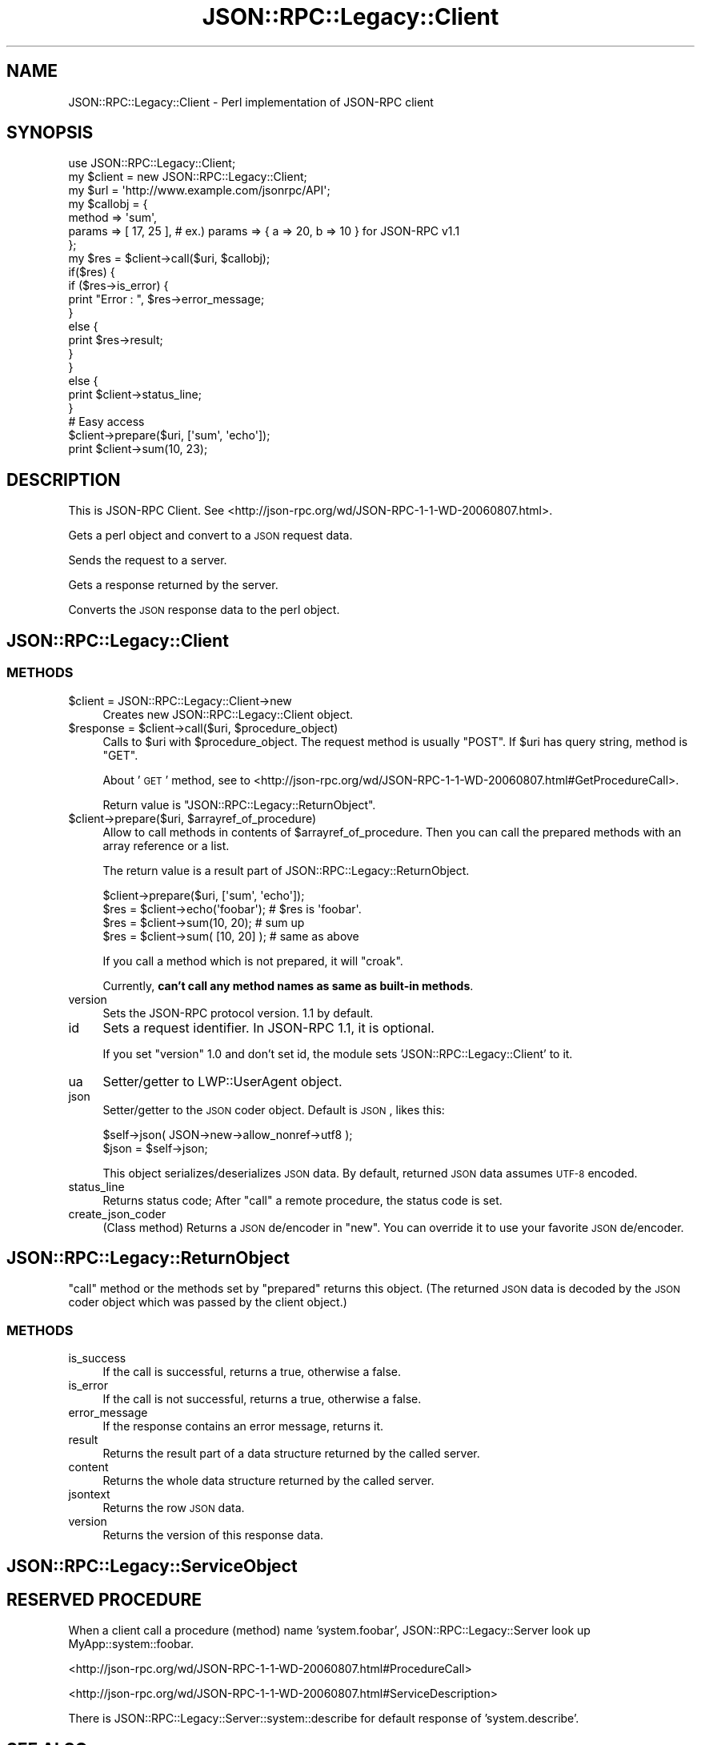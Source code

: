 .\" Automatically generated by Pod::Man 2.28 (Pod::Simple 3.28)
.\"
.\" Standard preamble:
.\" ========================================================================
.de Sp \" Vertical space (when we can't use .PP)
.if t .sp .5v
.if n .sp
..
.de Vb \" Begin verbatim text
.ft CW
.nf
.ne \\$1
..
.de Ve \" End verbatim text
.ft R
.fi
..
.\" Set up some character translations and predefined strings.  \*(-- will
.\" give an unbreakable dash, \*(PI will give pi, \*(L" will give a left
.\" double quote, and \*(R" will give a right double quote.  \*(C+ will
.\" give a nicer C++.  Capital omega is used to do unbreakable dashes and
.\" therefore won't be available.  \*(C` and \*(C' expand to `' in nroff,
.\" nothing in troff, for use with C<>.
.tr \(*W-
.ds C+ C\v'-.1v'\h'-1p'\s-2+\h'-1p'+\s0\v'.1v'\h'-1p'
.ie n \{\
.    ds -- \(*W-
.    ds PI pi
.    if (\n(.H=4u)&(1m=24u) .ds -- \(*W\h'-12u'\(*W\h'-12u'-\" diablo 10 pitch
.    if (\n(.H=4u)&(1m=20u) .ds -- \(*W\h'-12u'\(*W\h'-8u'-\"  diablo 12 pitch
.    ds L" ""
.    ds R" ""
.    ds C` ""
.    ds C' ""
'br\}
.el\{\
.    ds -- \|\(em\|
.    ds PI \(*p
.    ds L" ``
.    ds R" ''
.    ds C`
.    ds C'
'br\}
.\"
.\" Escape single quotes in literal strings from groff's Unicode transform.
.ie \n(.g .ds Aq \(aq
.el       .ds Aq '
.\"
.\" If the F register is turned on, we'll generate index entries on stderr for
.\" titles (.TH), headers (.SH), subsections (.SS), items (.Ip), and index
.\" entries marked with X<> in POD.  Of course, you'll have to process the
.\" output yourself in some meaningful fashion.
.\"
.\" Avoid warning from groff about undefined register 'F'.
.de IX
..
.nr rF 0
.if \n(.g .if rF .nr rF 1
.if (\n(rF:(\n(.g==0)) \{
.    if \nF \{
.        de IX
.        tm Index:\\$1\t\\n%\t"\\$2"
..
.        if !\nF==2 \{
.            nr % 0
.            nr F 2
.        \}
.    \}
.\}
.rr rF
.\"
.\" Accent mark definitions (@(#)ms.acc 1.5 88/02/08 SMI; from UCB 4.2).
.\" Fear.  Run.  Save yourself.  No user-serviceable parts.
.    \" fudge factors for nroff and troff
.if n \{\
.    ds #H 0
.    ds #V .8m
.    ds #F .3m
.    ds #[ \f1
.    ds #] \fP
.\}
.if t \{\
.    ds #H ((1u-(\\\\n(.fu%2u))*.13m)
.    ds #V .6m
.    ds #F 0
.    ds #[ \&
.    ds #] \&
.\}
.    \" simple accents for nroff and troff
.if n \{\
.    ds ' \&
.    ds ` \&
.    ds ^ \&
.    ds , \&
.    ds ~ ~
.    ds /
.\}
.if t \{\
.    ds ' \\k:\h'-(\\n(.wu*8/10-\*(#H)'\'\h"|\\n:u"
.    ds ` \\k:\h'-(\\n(.wu*8/10-\*(#H)'\`\h'|\\n:u'
.    ds ^ \\k:\h'-(\\n(.wu*10/11-\*(#H)'^\h'|\\n:u'
.    ds , \\k:\h'-(\\n(.wu*8/10)',\h'|\\n:u'
.    ds ~ \\k:\h'-(\\n(.wu-\*(#H-.1m)'~\h'|\\n:u'
.    ds / \\k:\h'-(\\n(.wu*8/10-\*(#H)'\z\(sl\h'|\\n:u'
.\}
.    \" troff and (daisy-wheel) nroff accents
.ds : \\k:\h'-(\\n(.wu*8/10-\*(#H+.1m+\*(#F)'\v'-\*(#V'\z.\h'.2m+\*(#F'.\h'|\\n:u'\v'\*(#V'
.ds 8 \h'\*(#H'\(*b\h'-\*(#H'
.ds o \\k:\h'-(\\n(.wu+\w'\(de'u-\*(#H)/2u'\v'-.3n'\*(#[\z\(de\v'.3n'\h'|\\n:u'\*(#]
.ds d- \h'\*(#H'\(pd\h'-\w'~'u'\v'-.25m'\f2\(hy\fP\v'.25m'\h'-\*(#H'
.ds D- D\\k:\h'-\w'D'u'\v'-.11m'\z\(hy\v'.11m'\h'|\\n:u'
.ds th \*(#[\v'.3m'\s+1I\s-1\v'-.3m'\h'-(\w'I'u*2/3)'\s-1o\s+1\*(#]
.ds Th \*(#[\s+2I\s-2\h'-\w'I'u*3/5'\v'-.3m'o\v'.3m'\*(#]
.ds ae a\h'-(\w'a'u*4/10)'e
.ds Ae A\h'-(\w'A'u*4/10)'E
.    \" corrections for vroff
.if v .ds ~ \\k:\h'-(\\n(.wu*9/10-\*(#H)'\s-2\u~\d\s+2\h'|\\n:u'
.if v .ds ^ \\k:\h'-(\\n(.wu*10/11-\*(#H)'\v'-.4m'^\v'.4m'\h'|\\n:u'
.    \" for low resolution devices (crt and lpr)
.if \n(.H>23 .if \n(.V>19 \
\{\
.    ds : e
.    ds 8 ss
.    ds o a
.    ds d- d\h'-1'\(ga
.    ds D- D\h'-1'\(hy
.    ds th \o'bp'
.    ds Th \o'LP'
.    ds ae ae
.    ds Ae AE
.\}
.rm #[ #] #H #V #F C
.\" ========================================================================
.\"
.IX Title "JSON::RPC::Legacy::Client 3pm"
.TH JSON::RPC::Legacy::Client 3pm "2017-01-07" "perl v5.20.2" "User Contributed Perl Documentation"
.\" For nroff, turn off justification.  Always turn off hyphenation; it makes
.\" way too many mistakes in technical documents.
.if n .ad l
.nh
.SH "NAME"
JSON::RPC::Legacy::Client \- Perl implementation of JSON\-RPC client
.SH "SYNOPSIS"
.IX Header "SYNOPSIS"
.Vb 1
\&   use JSON::RPC::Legacy::Client;
\&   
\&   my $client = new JSON::RPC::Legacy::Client;
\&   my $url    = \*(Aqhttp://www.example.com/jsonrpc/API\*(Aq;
\&   
\&   my $callobj = {
\&      method  => \*(Aqsum\*(Aq,
\&      params  => [ 17, 25 ], # ex.) params => { a => 20, b => 10 } for JSON\-RPC v1.1
\&   };
\&   
\&   my $res = $client\->call($uri, $callobj);
\&   
\&   if($res) {
\&      if ($res\->is_error) {
\&          print "Error : ", $res\->error_message;
\&      }
\&      else {
\&          print $res\->result;
\&      }
\&   }
\&   else {
\&      print $client\->status_line;
\&   }
\&   
\&   
\&   # Easy access
\&   
\&   $client\->prepare($uri, [\*(Aqsum\*(Aq, \*(Aqecho\*(Aq]);
\&   print $client\->sum(10, 23);
.Ve
.SH "DESCRIPTION"
.IX Header "DESCRIPTION"
This is JSON-RPC Client.
See <http://json\-rpc.org/wd/JSON\-RPC\-1\-1\-WD\-20060807.html>.
.PP
Gets a perl object and convert to a \s-1JSON\s0 request data.
.PP
Sends the request to a server.
.PP
Gets a response returned by the server.
.PP
Converts the \s-1JSON\s0 response data to the perl object.
.SH "JSON::RPC::Legacy::Client"
.IX Header "JSON::RPC::Legacy::Client"
.SS "\s-1METHODS\s0"
.IX Subsection "METHODS"
.ie n .IP "$client = JSON::RPC::Legacy::Client\->new" 4
.el .IP "\f(CW$client\fR = JSON::RPC::Legacy::Client\->new" 4
.IX Item "$client = JSON::RPC::Legacy::Client->new"
Creates new JSON::RPC::Legacy::Client object.
.ie n .IP "$response = $client\->call($uri, $procedure_object)" 4
.el .IP "\f(CW$response\fR = \f(CW$client\fR\->call($uri, \f(CW$procedure_object\fR)" 4
.IX Item "$response = $client->call($uri, $procedure_object)"
Calls to \f(CW$uri\fR with \f(CW$procedure_object\fR.
The request method is usually \f(CW\*(C`POST\*(C'\fR.
If \f(CW$uri\fR has query string, method is \f(CW\*(C`GET\*(C'\fR.
.Sp
About '\s-1GET\s0' method,
see to <http://json\-rpc.org/wd/JSON\-RPC\-1\-1\-WD\-20060807.html#GetProcedureCall>.
.Sp
Return value is \*(L"JSON::RPC::Legacy::ReturnObject\*(R".
.ie n .IP "$client\->prepare($uri, $arrayref_of_procedure)" 4
.el .IP "\f(CW$client\fR\->prepare($uri, \f(CW$arrayref_of_procedure\fR)" 4
.IX Item "$client->prepare($uri, $arrayref_of_procedure)"
Allow to call methods in contents of \f(CW$arrayref_of_procedure\fR.
Then you can call the prepared methods with an array reference or a list.
.Sp
The return value is a result part of JSON::RPC::Legacy::ReturnObject.
.Sp
.Vb 1
\&   $client\->prepare($uri, [\*(Aqsum\*(Aq, \*(Aqecho\*(Aq]);
\&   
\&   $res = $client\->echo(\*(Aqfoobar\*(Aq);  # $res is \*(Aqfoobar\*(Aq.
\&   
\&   $res = $client\->sum(10, 20);     # sum up
\&   $res = $client\->sum( [10, 20] ); # same as above
.Ve
.Sp
If you call a method which is not prepared, it will \f(CW\*(C`croak\*(C'\fR.
.Sp
Currently, \fBcan't call any method names as same as built-in methods\fR.
.IP "version" 4
.IX Item "version"
Sets the JSON-RPC protocol version.
1.1 by default.
.IP "id" 4
.IX Item "id"
Sets a request identifier.
In JSON-RPC 1.1, it is optional.
.Sp
If you set \f(CW\*(C`version\*(C'\fR 1.0 and don't set id,
the module sets 'JSON::RPC::Legacy::Client' to it.
.IP "ua" 4
.IX Item "ua"
Setter/getter to LWP::UserAgent object.
.IP "json" 4
.IX Item "json"
Setter/getter to the \s-1JSON\s0 coder object.
Default is \s-1JSON\s0, likes this:
.Sp
.Vb 1
\&   $self\->json( JSON\->new\->allow_nonref\->utf8 );
\&   
\&   $json = $self\->json;
.Ve
.Sp
This object serializes/deserializes \s-1JSON\s0 data.
By default, returned \s-1JSON\s0 data assumes \s-1UTF\-8\s0 encoded.
.IP "status_line" 4
.IX Item "status_line"
Returns status code;
After \f(CW\*(C`call\*(C'\fR a remote procedure, the status code is set.
.IP "create_json_coder" 4
.IX Item "create_json_coder"
(Class method)
Returns a \s-1JSON\s0 de/encoder in \f(CW\*(C`new\*(C'\fR.
You can override it to use your favorite \s-1JSON\s0 de/encoder.
.SH "JSON::RPC::Legacy::ReturnObject"
.IX Header "JSON::RPC::Legacy::ReturnObject"
\&\f(CW\*(C`call\*(C'\fR method or the methods set by \f(CW\*(C`prepared\*(C'\fR returns this object.
(The returned \s-1JSON\s0 data is decoded by the \s-1JSON\s0 coder object which was passed
by the client object.)
.SS "\s-1METHODS\s0"
.IX Subsection "METHODS"
.IP "is_success" 4
.IX Item "is_success"
If the call is successful, returns a true, otherwise a false.
.IP "is_error" 4
.IX Item "is_error"
If the call is not successful, returns a true, otherwise a false.
.IP "error_message" 4
.IX Item "error_message"
If the response contains an error message, returns it.
.IP "result" 4
.IX Item "result"
Returns the result part of a data structure returned by the called server.
.IP "content" 4
.IX Item "content"
Returns the whole data structure returned by the called server.
.IP "jsontext" 4
.IX Item "jsontext"
Returns the row \s-1JSON\s0 data.
.IP "version" 4
.IX Item "version"
Returns the version of this response data.
.SH "JSON::RPC::Legacy::ServiceObject"
.IX Header "JSON::RPC::Legacy::ServiceObject"
.SH "RESERVED PROCEDURE"
.IX Header "RESERVED PROCEDURE"
When a client call a procedure (method) name 'system.foobar',
JSON::RPC::Legacy::Server look up MyApp::system::foobar.
.PP
<http://json\-rpc.org/wd/JSON\-RPC\-1\-1\-WD\-20060807.html#ProcedureCall>
.PP
<http://json\-rpc.org/wd/JSON\-RPC\-1\-1\-WD\-20060807.html#ServiceDescription>
.PP
There is JSON::RPC::Legacy::Server::system::describe for default response of 'system.describe'.
.SH "SEE ALSO"
.IX Header "SEE ALSO"
<http://json\-rpc.org/wd/JSON\-RPC\-1\-1\-WD\-20060807.html>
.PP
<http://json\-rpc.org/wiki/specification>
.SH "AUTHOR"
.IX Header "AUTHOR"
Makamaka Hannyaharamitu, <makamaka[at]cpan.org>
.SH "COPYRIGHT AND LICENSE"
.IX Header "COPYRIGHT AND LICENSE"
Copyright 2007\-2008 by Makamaka Hannyaharamitu
.PP
This library is free software; you can redistribute it and/or modify
it under the same terms as Perl itself.
